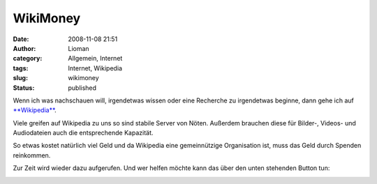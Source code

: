 WikiMoney
#########
:date: 2008-11-08 21:51
:author: Lioman
:category: Allgemein, Internet
:tags: Internet, Wikipedia
:slug: wikimoney
:status: published

Wenn ich was nachschauen will, irgendetwas wissen oder eine Recherche zu
irgendetwas beginne, dann gehe ich auf
`**Wikipedia** <http://de.wikipedia.org>`__.

Viele greifen auf Wikipedia zu uns so sind stabile Server von Nöten.
Außerdem brauchen diese für Bilder-, Videos- und Audiodateien auch die
entsprechende Kapazität.

So etwas kostet natürlich viel Geld und da Wikipedia eine gemeinnützige
Organisation ist, muss das Geld durch Spenden reinkommen.

Zur Zeit wird wieder dazu aufgerufen. Und wer helfen möchte kann das
über den unten stehenden Button tun:

|Wikipedia Affiliate Button|

.. |Wikipedia Affiliate Button| image:: http://upload.wikimedia.org/wikipedia/foundation/d/d1/2008_fundraiser_banner_button-de.png
   :target: http://wikimediafoundation.org/wiki/Donate/de
